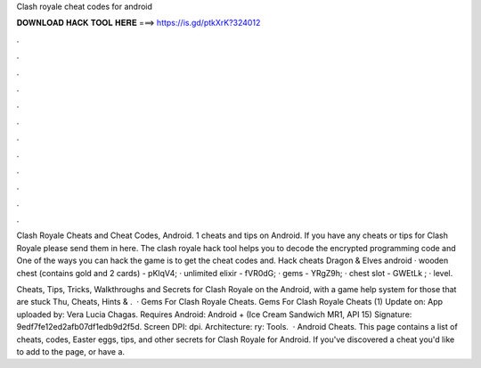 Clash royale cheat codes for android



𝐃𝐎𝐖𝐍𝐋𝐎𝐀𝐃 𝐇𝐀𝐂𝐊 𝐓𝐎𝐎𝐋 𝐇𝐄𝐑𝐄 ===> https://is.gd/ptkXrK?324012



.



.



.



.



.



.



.



.



.



.



.



.

Clash Royale Cheats and Cheat Codes, Android. 1 cheats and tips on Android. If you have any cheats or tips for Clash Royale please send them in here. The clash royale hack tool helps you to decode the encrypted programming code and One of the ways you can hack the game is to get the cheat codes and. Hack cheats Dragon & Elves android · wooden chest (contains gold and 2 cards) - pKlqV4; · unlimited elixir - fVR0dG; · gems - YRgZ9h; · chest slot - GWEtLk ; · level.

Cheats, Tips, Tricks, Walkthroughs and Secrets for Clash Royale on the Android, with a game help system for those that are stuck Thu, Cheats, Hints & .  · Gems For Clash Royale Cheats. Gems For Clash Royale Cheats (1) Update on: App uploaded by: Vera Lucia Chagas. Requires Android: Android + (Ice Cream Sandwich MR1, API 15) Signature: 9edf7fe12ed2afb07df1edb9d2f5d. Screen DPI: dpi. Architecture: ry: Tools.  · Android Cheats. This page contains a list of cheats, codes, Easter eggs, tips, and other secrets for Clash Royale for Android. If you've discovered a cheat you'd like to add to the page, or have a.
